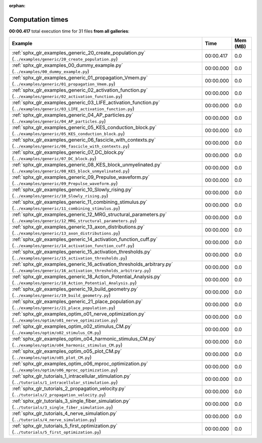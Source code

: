 
:orphan:

.. _sphx_glr_sg_execution_times:


Computation times
=================
**00:00.417** total execution time for 31 files **from all galleries**:

.. container::

  .. raw:: html

    <style scoped>
    <link href="https://cdnjs.cloudflare.com/ajax/libs/twitter-bootstrap/5.3.0/css/bootstrap.min.css" rel="stylesheet" />
    <link href="https://cdn.datatables.net/1.13.6/css/dataTables.bootstrap5.min.css" rel="stylesheet" />
    </style>
    <script src="https://code.jquery.com/jquery-3.7.0.js"></script>
    <script src="https://cdn.datatables.net/1.13.6/js/jquery.dataTables.min.js"></script>
    <script src="https://cdn.datatables.net/1.13.6/js/dataTables.bootstrap5.min.js"></script>
    <script type="text/javascript" class="init">
    $(document).ready( function () {
        $('table.sg-datatable').DataTable({order: [[1, 'desc']]});
    } );
    </script>

  .. list-table::
   :header-rows: 1
   :class: table table-striped sg-datatable

   * - Example
     - Time
     - Mem (MB)
   * - :ref:`sphx_glr_examples_generic_20_create_population.py` (``../examples/generic/20_create_population.py``)
     - 00:00.417
     - 0.0
   * - :ref:`sphx_glr_examples_00_dummy_example.py` (``../examples/00_dummy_example.py``)
     - 00:00.000
     - 0.0
   * - :ref:`sphx_glr_examples_generic_01_propagation_Vmem.py` (``../examples/generic/01_propagation_Vmem.py``)
     - 00:00.000
     - 0.0
   * - :ref:`sphx_glr_examples_generic_02_activation_function.py` (``../examples/generic/02_activation_function.py``)
     - 00:00.000
     - 0.0
   * - :ref:`sphx_glr_examples_generic_03_LIFE_activation_function.py` (``../examples/generic/03_LIFE_activation_function.py``)
     - 00:00.000
     - 0.0
   * - :ref:`sphx_glr_examples_generic_04_AP_particles.py` (``../examples/generic/04_AP_particles.py``)
     - 00:00.000
     - 0.0
   * - :ref:`sphx_glr_examples_generic_05_KES_conduction_block.py` (``../examples/generic/05_KES_conduction_block.py``)
     - 00:00.000
     - 0.0
   * - :ref:`sphx_glr_examples_generic_06_fascicle_with_contexts.py` (``../examples/generic/06_fascicle_with_contexts.py``)
     - 00:00.000
     - 0.0
   * - :ref:`sphx_glr_examples_generic_07_DC_block.py` (``../examples/generic/07_DC_block.py``)
     - 00:00.000
     - 0.0
   * - :ref:`sphx_glr_examples_generic_08_KES_block_unmyelinated.py` (``../examples/generic/08_KES_block_unmyelinated.py``)
     - 00:00.000
     - 0.0
   * - :ref:`sphx_glr_examples_generic_09_Prepulse_waveform.py` (``../examples/generic/09_Prepulse_waveform.py``)
     - 00:00.000
     - 0.0
   * - :ref:`sphx_glr_examples_generic_10_Slowly_rising.py` (``../examples/generic/10_Slowly_rising.py``)
     - 00:00.000
     - 0.0
   * - :ref:`sphx_glr_examples_generic_11_combining_stimulus.py` (``../examples/generic/11_combining_stimulus.py``)
     - 00:00.000
     - 0.0
   * - :ref:`sphx_glr_examples_generic_12_MRG_structural_parameters.py` (``../examples/generic/12_MRG_structural_parameters.py``)
     - 00:00.000
     - 0.0
   * - :ref:`sphx_glr_examples_generic_13_axon_distributions.py` (``../examples/generic/13_axon_distributions.py``)
     - 00:00.000
     - 0.0
   * - :ref:`sphx_glr_examples_generic_14_activation_function_cuff.py` (``../examples/generic/14_activation_function_cuff.py``)
     - 00:00.000
     - 0.0
   * - :ref:`sphx_glr_examples_generic_15_activation_thresholds.py` (``../examples/generic/15_activation_thresholds.py``)
     - 00:00.000
     - 0.0
   * - :ref:`sphx_glr_examples_generic_16_activation_thresholds_arbitrary.py` (``../examples/generic/16_activation_thresholds_arbitrary.py``)
     - 00:00.000
     - 0.0
   * - :ref:`sphx_glr_examples_generic_18_Action_Potential_Analysis.py` (``../examples/generic/18_Action_Potential_Analysis.py``)
     - 00:00.000
     - 0.0
   * - :ref:`sphx_glr_examples_generic_19_build_geometry.py` (``../examples/generic/19_build_geometry.py``)
     - 00:00.000
     - 0.0
   * - :ref:`sphx_glr_examples_generic_21_place_population.py` (``../examples/generic/21_place_population.py``)
     - 00:00.000
     - 0.0
   * - :ref:`sphx_glr_examples_optim_o01_nerve_optimization.py` (``../examples/optim/o01_nerve_optimization.py``)
     - 00:00.000
     - 0.0
   * - :ref:`sphx_glr_examples_optim_o02_stimulus_CM.py` (``../examples/optim/o02_stimulus_CM.py``)
     - 00:00.000
     - 0.0
   * - :ref:`sphx_glr_examples_optim_o04_harmonic_stimulus_CM.py` (``../examples/optim/o04_harmonic_stimulus_CM.py``)
     - 00:00.000
     - 0.0
   * - :ref:`sphx_glr_examples_optim_o05_plot_CM.py` (``../examples/optim/o05_plot_CM.py``)
     - 00:00.000
     - 0.0
   * - :ref:`sphx_glr_examples_optim_o06_mproc_optimization.py` (``../examples/optim/o06_mproc_optimization.py``)
     - 00:00.000
     - 0.0
   * - :ref:`sphx_glr_tutorials_1_intracellular_stimulation.py` (``../tutorials/1_intracellular_stimulation.py``)
     - 00:00.000
     - 0.0
   * - :ref:`sphx_glr_tutorials_2_propagation_velocity.py` (``../tutorials/2_propagation_velocity.py``)
     - 00:00.000
     - 0.0
   * - :ref:`sphx_glr_tutorials_3_single_fiber_simulation.py` (``../tutorials/3_single_fiber_simulation.py``)
     - 00:00.000
     - 0.0
   * - :ref:`sphx_glr_tutorials_4_nerve_simulation.py` (``../tutorials/4_nerve_simulation.py``)
     - 00:00.000
     - 0.0
   * - :ref:`sphx_glr_tutorials_5_first_optimization.py` (``../tutorials/5_first_optimization.py``)
     - 00:00.000
     - 0.0
